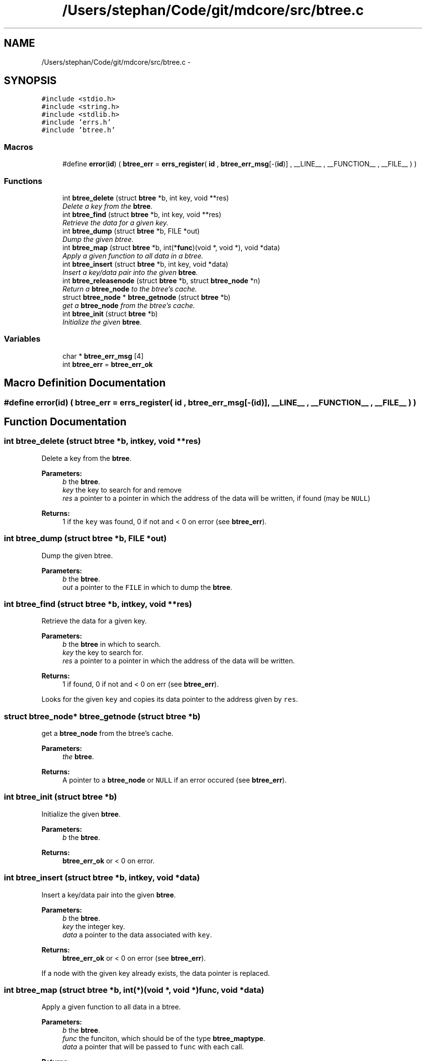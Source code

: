 .TH "/Users/stephan/Code/git/mdcore/src/btree.c" 3 "Thu Apr 24 2014" "Version 0.1.5" "mdcore" \" -*- nroff -*-
.ad l
.nh
.SH NAME
/Users/stephan/Code/git/mdcore/src/btree.c \- 
.SH SYNOPSIS
.br
.PP
\fC#include <stdio\&.h>\fP
.br
\fC#include <string\&.h>\fP
.br
\fC#include <stdlib\&.h>\fP
.br
\fC#include 'errs\&.h'\fP
.br
\fC#include 'btree\&.h'\fP
.br

.SS "Macros"

.in +1c
.ti -1c
.RI "#define \fBerror\fP(\fBid\fP)   ( \fBbtree_err\fP = \fBerrs_register\fP( \fBid\fP , \fBbtree_err_msg\fP[-(\fBid\fP)] , __LINE__ , __FUNCTION__ , __FILE__ ) )"
.br
.in -1c
.SS "Functions"

.in +1c
.ti -1c
.RI "int \fBbtree_delete\fP (struct \fBbtree\fP *b, int key, void **res)"
.br
.RI "\fIDelete a key from the \fBbtree\fP\&. \fP"
.ti -1c
.RI "int \fBbtree_find\fP (struct \fBbtree\fP *b, int key, void **res)"
.br
.RI "\fIRetrieve the data for a given key\&. \fP"
.ti -1c
.RI "int \fBbtree_dump\fP (struct \fBbtree\fP *b, FILE *out)"
.br
.RI "\fIDump the given btree\&. \fP"
.ti -1c
.RI "int \fBbtree_map\fP (struct \fBbtree\fP *b, int(*\fBfunc\fP)(void *, void *), void *data)"
.br
.RI "\fIApply a given function to all data in a btree\&. \fP"
.ti -1c
.RI "int \fBbtree_insert\fP (struct \fBbtree\fP *b, int key, void *data)"
.br
.RI "\fIInsert a key/data pair into the given \fBbtree\fP\&. \fP"
.ti -1c
.RI "int \fBbtree_releasenode\fP (struct \fBbtree\fP *b, struct \fBbtree_node\fP *n)"
.br
.RI "\fIReturn a \fBbtree_node\fP to the btree's cache\&. \fP"
.ti -1c
.RI "struct \fBbtree_node\fP * \fBbtree_getnode\fP (struct \fBbtree\fP *b)"
.br
.RI "\fIget a \fBbtree_node\fP from the btree's cache\&. \fP"
.ti -1c
.RI "int \fBbtree_init\fP (struct \fBbtree\fP *b)"
.br
.RI "\fIInitialize the given \fBbtree\fP\&. \fP"
.in -1c
.SS "Variables"

.in +1c
.ti -1c
.RI "char * \fBbtree_err_msg\fP [4]"
.br
.ti -1c
.RI "int \fBbtree_err\fP = \fBbtree_err_ok\fP"
.br
.in -1c
.SH "Macro Definition Documentation"
.PP 
.SS "#define error(\fBid\fP)   ( \fBbtree_err\fP = \fBerrs_register\fP( \fBid\fP , \fBbtree_err_msg\fP[-(\fBid\fP)] , __LINE__ , __FUNCTION__ , __FILE__ ) )"

.SH "Function Documentation"
.PP 
.SS "int btree_delete (struct \fBbtree\fP *b, intkey, void **res)"

.PP
Delete a key from the \fBbtree\fP\&. 
.PP
\fBParameters:\fP
.RS 4
\fIb\fP the \fBbtree\fP\&. 
.br
\fIkey\fP the key to search for and remove 
.br
\fIres\fP a pointer to a pointer in which the address of the data will be written, if found (may be \fCNULL\fP)
.RE
.PP
\fBReturns:\fP
.RS 4
1 if the \fCkey\fP was found, 0 if not and < 0 on error (see \fBbtree_err\fP)\&. 
.RE
.PP

.SS "int btree_dump (struct \fBbtree\fP *b, FILE *out)"

.PP
Dump the given btree\&. 
.PP
\fBParameters:\fP
.RS 4
\fIb\fP the \fBbtree\fP\&. 
.br
\fIout\fP a pointer to the \fCFILE\fP in which to dump the \fBbtree\fP\&. 
.RE
.PP

.SS "int btree_find (struct \fBbtree\fP *b, intkey, void **res)"

.PP
Retrieve the data for a given key\&. 
.PP
\fBParameters:\fP
.RS 4
\fIb\fP the \fBbtree\fP in which to search\&. 
.br
\fIkey\fP the key to search for\&. 
.br
\fIres\fP a pointer to a pointer in which the address of the data will be written\&.
.RE
.PP
\fBReturns:\fP
.RS 4
1 if found, 0 if not and < 0 on err (see \fBbtree_err\fP)\&.
.RE
.PP
Looks for the given \fCkey\fP and copies its data pointer to the address given by \fCres\fP\&. 
.SS "struct \fBbtree_node\fP* btree_getnode (struct \fBbtree\fP *b)"

.PP
get a \fBbtree_node\fP from the btree's cache\&. 
.PP
\fBParameters:\fP
.RS 4
\fIthe\fP \fBbtree\fP\&.
.RE
.PP
\fBReturns:\fP
.RS 4
A pointer to a \fBbtree_node\fP or \fCNULL\fP if an error occured (see \fBbtree_err\fP)\&. 
.RE
.PP

.SS "int btree_init (struct \fBbtree\fP *b)"

.PP
Initialize the given \fBbtree\fP\&. 
.PP
\fBParameters:\fP
.RS 4
\fIb\fP the \fBbtree\fP\&.
.RE
.PP
\fBReturns:\fP
.RS 4
\fBbtree_err_ok\fP or < 0 on error\&. 
.RE
.PP

.SS "int btree_insert (struct \fBbtree\fP *b, intkey, void *data)"

.PP
Insert a key/data pair into the given \fBbtree\fP\&. 
.PP
\fBParameters:\fP
.RS 4
\fIb\fP the \fBbtree\fP\&. 
.br
\fIkey\fP the integer key\&. 
.br
\fIdata\fP a pointer to the data associated with \fCkey\fP\&.
.RE
.PP
\fBReturns:\fP
.RS 4
\fBbtree_err_ok\fP or < 0 on error (see \fBbtree_err\fP)\&.
.RE
.PP
If a node with the given key already exists, the data pointer is replaced\&. 
.SS "int btree_map (struct \fBbtree\fP *b, int(*)(void *, void *)func, void *data)"

.PP
Apply a given function to all data in a btree\&. 
.PP
\fBParameters:\fP
.RS 4
\fIb\fP the \fBbtree\fP\&. 
.br
\fIfunc\fP the funciton, which should be of the type \fBbtree_maptype\fP\&. 
.br
\fIdata\fP a pointer that will be passed to \fCfunc\fP with each call\&.
.RE
.PP
\fBReturns:\fP
.RS 4
\fBbtree_err_ok\fP or < 0 on error (see \fBbtree_err\fP)\&.
.RE
.PP
If \fCfunc\fP returns < 0 for any node, the traversal is interrupted and an error is returned\&. 
.SS "int btree_releasenode (struct \fBbtree\fP *b, struct \fBbtree_node\fP *n)"

.PP
Return a \fBbtree_node\fP to the btree's cache\&. 
.PP
\fBParameters:\fP
.RS 4
\fIb\fP the \fBbtree\fP\&. 
.br
\fIn\fP the \fBbtree_node\fP
.RE
.PP
\fBReturns:\fP
.RS 4
A pointer to a \fBbtree_node\fP or \fCNULL\fP if an error occured (see \fBbtree_err\fP)\&. 
.RE
.PP

.SH "Variable Documentation"
.PP 
.SS "int btree_err = \fBbtree_err_ok\fP"
ID of the last error\&. 
.SS "char* btree_err_msg[4]"
\fBInitial value:\fP
.PP
.nf
= {
        "Nothing bad happened\&.",
    "An unexpected NULL pointer was encountered\&.",
    "A call to malloc failed, probably due to insufficient memory\&.",
    "The user-supplied mapping function returned an error\&."
        }
.fi
.SH "Author"
.PP 
Generated automatically by Doxygen for mdcore from the source code\&.
